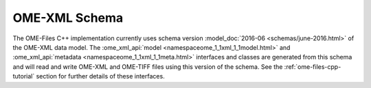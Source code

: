 .. _ome-files-schema:

OME-XML Schema
==============

The OME-Files C++ implementation currently uses schema version
:model_doc:`2016-06 <schemas/june-2016.html>` of the OME-XML data
model.  The :ome_xml_api:`model <namespaceome_1_1xml_1_1model.html>` and
:ome_xml_api:`metadata <namespaceome_1_1xml_1_1meta.html>` interfaces and
classes are generated from this schema and will read and write OME-XML
and OME-TIFF files using this version of the schema.  See the
:ref:`ome-files-cpp-tutorial` section for further details of these
interfaces.
